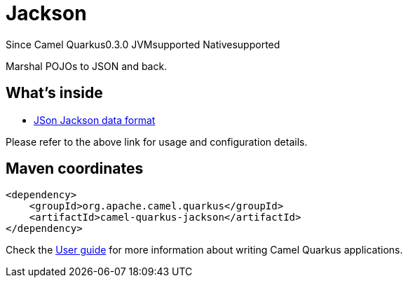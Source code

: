 // Do not edit directly!
// This file was generated by camel-quarkus-package-maven-plugin:update-extension-doc-page

[[jackson]]
= Jackson

[.badges]
[.badge-key]##Since Camel Quarkus##[.badge-version]##0.3.0## [.badge-key]##JVM##[.badge-supported]##supported## [.badge-key]##Native##[.badge-supported]##supported##

Marshal POJOs to JSON and back.

== What's inside

* https://camel.apache.org/components/latest/dataformats/json-jackson-dataformat.html[JSon Jackson data format]

Please refer to the above link for usage and configuration details.

== Maven coordinates

[source,xml]
----
<dependency>
    <groupId>org.apache.camel.quarkus</groupId>
    <artifactId>camel-quarkus-jackson</artifactId>
</dependency>
----

Check the xref:user-guide/index.adoc[User guide] for more information about writing Camel Quarkus applications.
